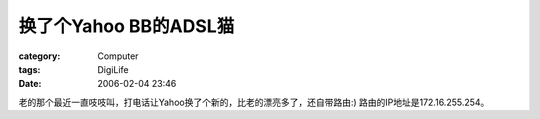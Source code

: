 ##################################
换了个Yahoo BB的ADSL猫
##################################
:category: Computer
:tags: DigiLife
:date: 2006-02-04 23:46



老的那个最近一直吱吱叫，打电话让Yahoo换了个新的，比老的漂亮多了，还自带路由:) 路由的IP地址是172.16.255.254。

